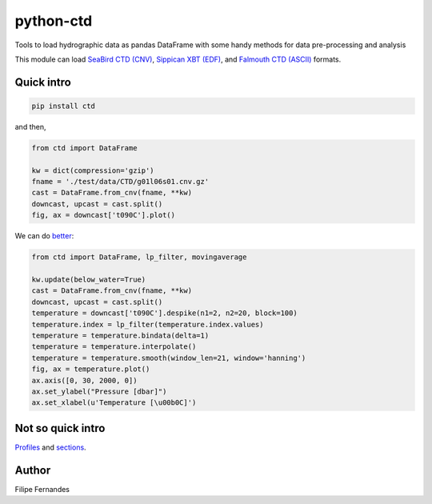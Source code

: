 python-ctd
==========

.. image:: https://zenodo.org/badge/30728306.svg
   :target: https://zenodo.org/badge/latestdoi/30728306
   :alt: DOI
.. image:: http://img.shields.io/pypi/v/ctd.svg?style=flat
   :target: https://pypi.python.org/pypi/ctd
   :alt: Version_status
.. image:: http://img.shields.io/travis/pyoceans/python-ctd/master.svg?style=flat
   :target: https://travis-ci.org/pyoceans/python-ctd
   :alt: travis
.. image:: https://ci.appveyor.com/api/projects/status/m1wxtsb8gpm96i53/branch/master?svg=true
   :target: https://ci.appveyor.com/project/ocefpaf/python-ctd/branch/master
   :alt: appveyor
.. image:: http://img.shields.io/badge/license-BSD-blue.svg?style=flat
   :target: https://github.com/pyoceans/python-ctd/blob/master/LICENSE.txt
   :alt: license

Tools to load hydrographic data as pandas DataFrame with some handy methods for
data pre-processing and analysis

This module can load `SeaBird CTD
(CNV) <http://www.seabird.com/software/SBEDataProcforWindows.htm>`_,
`Sippican XBT (EDF) <http://www.sippican.com/>`_, and `Falmouth CTD
(ASCII) <http://www.falmouth.com/>`_ formats.

Quick intro
-----------

.. code-block:: bash

     pip install ctd

and then,

.. code-block:: python

    from ctd import DataFrame

    kw = dict(compression='gzip')
    fname = './test/data/CTD/g01l06s01.cnv.gz'
    cast = DataFrame.from_cnv(fname, **kw)
    downcast, upcast = cast.split()
    fig, ax = downcast['t090C'].plot()

.. image:: https://raw.githubusercontent.com/ocefpaf/python-ctd/master/docs/readme_01.png
   :alt: Bad Processing

We can do
`better <http://www.go-ship.org/Manual/McTaggart_et_al_CTD.pdf>`_:

.. code-block:: python

    from ctd import DataFrame, lp_filter, movingaverage

    kw.update(below_water=True)
    cast = DataFrame.from_cnv(fname, **kw)
    downcast, upcast = cast.split()
    temperature = downcast['t090C'].despike(n1=2, n2=20, block=100)
    temperature.index = lp_filter(temperature.index.values)
    temperature = temperature.bindata(delta=1)
    temperature = temperature.interpolate()
    temperature = temperature.smooth(window_len=21, window='hanning')
    fig, ax = temperature.plot()
    ax.axis([0, 30, 2000, 0])
    ax.set_ylabel("Pressure [dbar]")
    ax.set_xlabel(u'Temperature [\u00b0C]')

.. image:: https://raw.githubusercontent.com/ocefpaf/python-ctd/master/docs/readme_02.png
   :alt: Good Processing

Not so quick intro
------------------

`Profiles <http://ocefpaf.github.io/python4oceanographers/blog/2013/05/27/CTD2DataFrame/>`_ and
`sections <http://ocefpaf.github.io/python4oceanographers/blog/2013/07/29/python-ctd/>`_.

Author
------

Filipe Fernandes
